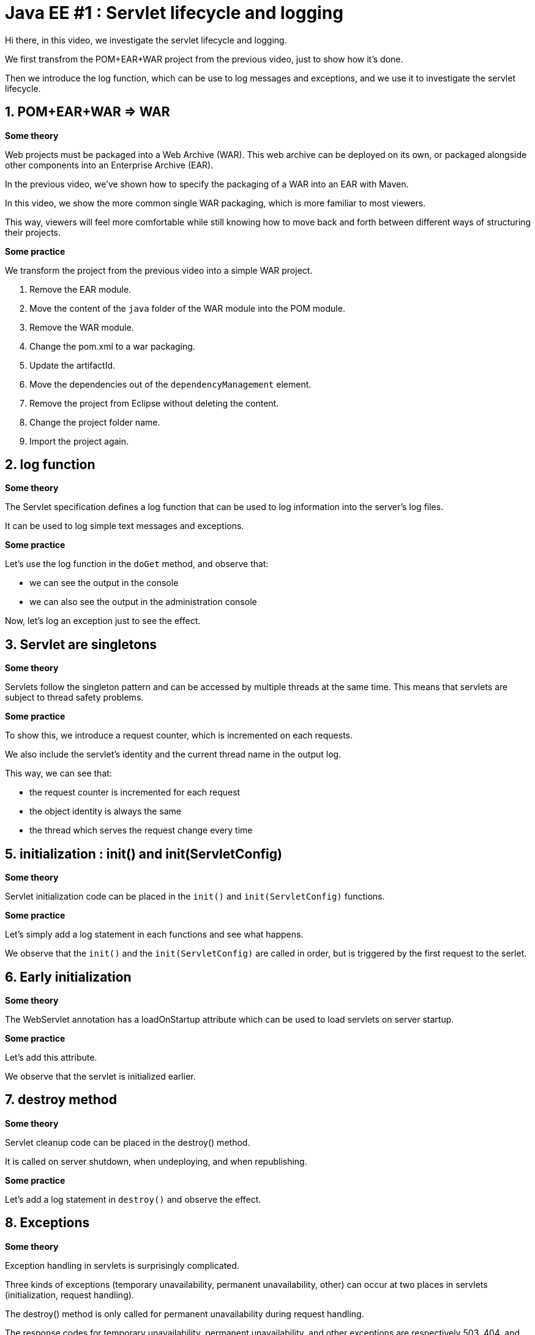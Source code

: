 = Java EE #1 : Servlet lifecycle and logging =

Hi there, in this video, we investigate the servlet lifecycle and logging.

We first transfrom the POM+EAR+WAR project from the previous video, just to show how it's done.

Then we introduce the log function, which can be use to log messages and exceptions, and we use it to investigate the servlet lifecycle.


== 1. POM+EAR+WAR => WAR ==

*Some theory*

Web projects must be packaged into a Web Archive (WAR). This web archive can be deployed on its own, or packaged alongside other components into an Enterprise Archive (EAR).

In the previous video, we've shown how to specify the packaging of a WAR into an EAR with Maven.

In this video, we show the more common single WAR packaging, which is more familiar to most viewers.

This way, viewers will feel more comfortable while still knowing how to move back and forth between different ways of structuring their projects.

*Some practice*

We transform the project from the previous video into a simple WAR project.

. Remove the EAR module.
. Move the content of the `java` folder of the WAR module into the POM module.
. Remove the WAR module.
. Change the pom.xml to a war packaging.
. Update the artifactId.
. Move the dependencies out of the `dependencyManagement` element.
. Remove the project from Eclipse without deleting the content.
. Change the project folder name.
. Import the project again.

== 2. log function ==

*Some theory*

The Servlet specification defines a log function that can be used to log information into the server's log files.

It can be used to log simple text messages and exceptions.

*Some practice*

Let's use the log function in the `doGet` method, and observe that:

* we can see the output in the console

* we can also see the output in the administration console

Now, let's log an exception just to see the effect.

== 3. Servlet are singletons ==

*Some theory*

Servlets follow the singleton pattern and can be accessed by multiple threads at the same time. This means that servlets are subject to thread safety problems.

*Some practice*

To show this, we introduce a request counter, which is incremented on each requests.

We also include the servlet's identity and the current thread name in the output log.

This way, we can see that:

* the request counter is incremented for each request
* the object identity is always the same
* the thread which serves the request change every time

== 5. initialization : init() and init(ServletConfig) ==

*Some theory*

Servlet initialization code can be placed in the `init()` and `init(ServletConfig)` functions.

*Some practice*

Let's simply add a log statement in each functions and see what happens.

We observe that the `init()` and the `init(ServletConfig)` are called in order, but is triggered by the first request to the serlet.

== 6. Early initialization ==

*Some theory*

The WebServlet annotation has a loadOnStartup attribute which can be used to load servlets on server startup.

*Some practice*

Let's add this attribute.

We observe that the servlet is initialized earlier.

== 7. destroy method ==

*Some theory*

Servlet cleanup code can be placed in the destroy() method.

It is called on server shutdown, when undeploying, and when republishing.

*Some practice*

Let's add a log statement in `destroy()` and observe the effect.

== 8. Exceptions ==

*Some theory*

Exception handling in servlets is surprisingly complicated.

Three kinds of exceptions (temporary unavailability, permanent unavailability, other) can occur at two places in servlets (initialization, request handling).

The destroy() method is only called for permanent unavailability during request handling.

The response codes for temporary unavailability, permanent unavailability, and other exceptions are respectively 503, 404, and 500.

Temporary availability marks the servlet as unavailable for a specified time, then resume from where the exception occured : initialization or request.

Permanent unavailability marks the servlet as permanently unavailable, and further requests immediately trigger 404. Servlet is destroyed only if it had been completely initialized.

Other kind of exceptions just cancel the effect : a server that failed to initialize will try to initialize again, and will continue serving requests as if nothing happend otherwise.

*Some practice*

This makes six case to illustrate.

. Unavailability during initialization
** 404
** destroy not called
** next requests trigger 404 immediately
. Temporary unavailability during initialization
** 503
** destroy not called
** next requests trigger 503 immediately or trigger initialization again after the timeout
. Other exceptions during initialization
** 500
** destroy not called
** next requests trigger initialization again
. Unavailability in doGet :
** 404
** destroy is called
** next requests trigger 404 immediately
. Temporary unavailability in doGet :
** 503
** destroy not called
** next requests trigger 503 immediately, or run as usual
. Other exceptions in doGet :
** 500
** next requests run as usual

== 9. Exceptions after some data has been sent ==

*Some theory*

Upon exceptions, the default response will only be sent if the client has not already received some data. If the client has already received some data, the response will be that specified by that data.

This is complicated by the fact that data sent to the response stream is buffered. If the buffer has been flushed at least once, either manually or because it was full, then the rest of the buffered data will be sent to the client, but otherwise, the bufer's content is discarded

Therefore, you should not rely on all exceptions triggering error status code when coding your servlets.

*Some practice*

Let’s illustrate this.

* First, start sending something, then trigger an exception => error 500

* Then, start sending something, flush, trigger exception => 200, some data

* Then, send, flush, send, exception => we get everything which has been sent, although the buffered was not cleared.

== 9. Conclusion ==

In this video, we introduced the log function as a useful stock tool for investigating the servlet lifecycle and how exceptions are dealt with.

We discovered that servlets define their own logging API, have initialization and cleanup hooks, and handle three kinds of exceptions differently when they occur during initialization or during request handling. We also illustrated the consequences of each exception in each of these phases.

In the next videos, we'll continue our exploration of the servlet API, with the goal of covering all its features thoroughly.

Your questions and comments will influence the direction of this exploration.

That’s all folks. Thanks for watching.
